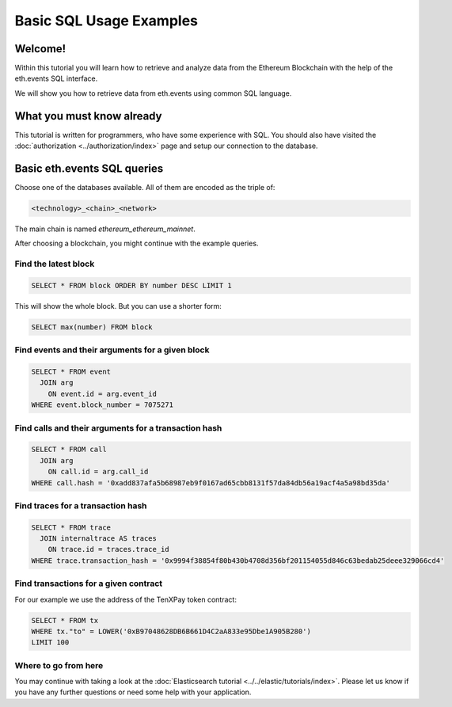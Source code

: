 Basic SQL Usage Examples
========================

Welcome!
--------

Within this tutorial you will learn how to retrieve and analyze data
from the Ethereum Blockchain with the help of the eth.events SQL interface.

We will show you how to retrieve data from eth.events using common SQL language.

What you must know already
--------------------------

This tutorial is written for programmers, who have some experience with SQL. You should also have visited the :doc:`authorization <../authorization/index>`
page and setup our connection to the database.

Basic eth.events SQL queries
----------------------------

Choose one of the databases available. All of them are encoded as the triple of: 

.. code:: bash

  <technology>_<chain>_<network>

The main chain is named `ethereum_ethereum_mainnet`.

After choosing a blockchain, you might continue with the example queries.

Find the latest block
~~~~~~~~~~~~~~~~~~~~~

.. code:: SQL

  SELECT * FROM block ORDER BY number DESC LIMIT 1

This will show the whole block. But you can use a shorter form:

.. code:: SQL

  SELECT max(number) FROM block 

Find events and their arguments for a given block
~~~~~~~~~~~~~~~~~~~~~~~~~~~~~~~~~~~~~~~~~~~~~~~~~

.. code:: SQL

  SELECT * FROM event 
    JOIN arg 
      ON event.id = arg.event_id 
  WHERE event.block_number = 7075271

Find calls and their arguments for a transaction hash
~~~~~~~~~~~~~~~~~~~~~~~~~~~~~~~~~~~~~~~~~~~~~~~~~~~~~

.. code:: SQL

  SELECT * FROM call
    JOIN arg 
      ON call.id = arg.call_id 
  WHERE call.hash = '0xadd837afa5b68987eb9f0167ad65cbb8131f57da84db56a19acf4a5a98bd35da'

Find traces for a transaction hash
~~~~~~~~~~~~~~~~~~~~~~~~~~~~~~~~~~

.. code:: SQL

  SELECT * FROM trace
    JOIN internaltrace AS traces
      ON trace.id = traces.trace_id 
  WHERE trace.transaction_hash = '0x9994f38854f80b430b4708d356bf201154055d846c63bedab25deee329066cd4'

Find transactions for a given contract
~~~~~~~~~~~~~~~~~~~~~~~~~~~~~~~~~~~~~~
For our example we use the address of the TenXPay token contract:

.. code:: SQL

  SELECT * FROM tx
  WHERE tx."to" = LOWER('0xB97048628DB6B661D4C2aA833e95Dbe1A905B280') 
  LIMIT 100

Where to go from here
~~~~~~~~~~~~~~~~~~~~~

You may continue with taking a look at the :doc:`Elasticsearch tutorial <../../elastic/tutorials/index>`.
Please let us know if you have any further questions or need some help with your application.
